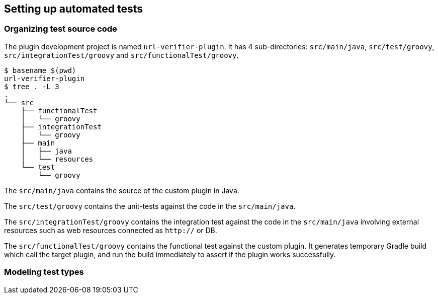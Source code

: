 
== Setting up automated tests

=== Organizing test source code

The plugin development project is named `url-verifier-plugin`. It has 4 sub-directories: `src/main/java`, `src/test/groovy`, `src/integrationTest/groovy` and `src/functionalTest/groovy`.

```
$ basename $(pwd)
url-verifier-plugin
$ tree . -L 3
.
└── src
    ├── functionalTest
    │   └── groovy
    ├── integrationTest
    │   └── groovy
    ├── main
    │   ├── java
    │   └── resources
    └── test
        └── groovy
```

The `src/main/java` contains the source of the custom plugin in Java.

The `src/test/groovy` contains the unit-tests against the code in the `src/main/java`.

The `src/integrationTest/groovy` contains the integration test against the code in the `src/main/java` involving external resources such as web resources connected as `http://` or DB.

The `src/functionalTest/groovy` contains the functional test against the custom plugin. It generates temporary Gradle build which call the target plugin, and run the build immediately to assert if the plugin works successfully.

=== Modeling test types

